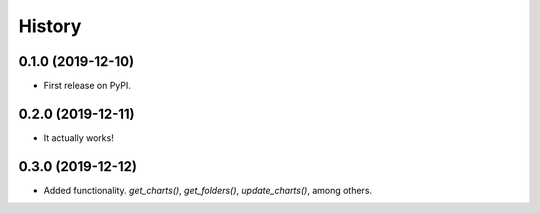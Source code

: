 =======
History
=======

0.1.0 (2019-12-10)
------------------

* First release on PyPI.

0.2.0 (2019-12-11)
------------------

* It actually works!

0.3.0 (2019-12-12)
------------------

* Added functionality. `get_charts()`, `get_folders()`, `update_charts()`, among others.
